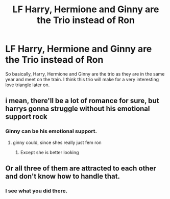 #+TITLE: LF Harry, Hermione and Ginny are the Trio instead of Ron

* LF Harry, Hermione and Ginny are the Trio instead of Ron
:PROPERTIES:
:Author: Her-My-O-Nee
:Score: 29
:DateUnix: 1610924416.0
:DateShort: 2021-Jan-18
:FlairText: What's That Fic?
:END:
So basically, Harry, Hermione and Ginny are the trio as they are in the same year and meet on the train. I think this trio will make for a very interesting love triangle later on.


** i mean, there'll be a lot of romance for sure, but harrys gonna struggle without his emotional support rock
:PROPERTIES:
:Author: ourfoxholedyouth
:Score: 14
:DateUnix: 1610941374.0
:DateShort: 2021-Jan-18
:END:

*** Ginny can be his emotional support.
:PROPERTIES:
:Author: Her-My-O-Nee
:Score: 6
:DateUnix: 1610960988.0
:DateShort: 2021-Jan-18
:END:

**** ginny could, since shes really just fem ron
:PROPERTIES:
:Author: ourfoxholedyouth
:Score: 8
:DateUnix: 1611008244.0
:DateShort: 2021-Jan-19
:END:

***** Except she is better looking
:PROPERTIES:
:Author: Her-My-O-Nee
:Score: 5
:DateUnix: 1611021418.0
:DateShort: 2021-Jan-19
:END:


** Or all three of them are attracted to each other and don't know how to handle that.
:PROPERTIES:
:Author: scottyboy359
:Score: 2
:DateUnix: 1612452626.0
:DateShort: 2021-Feb-04
:END:

*** I see what you did there.
:PROPERTIES:
:Author: Her-My-O-Nee
:Score: 2
:DateUnix: 1614544573.0
:DateShort: 2021-Mar-01
:END:
